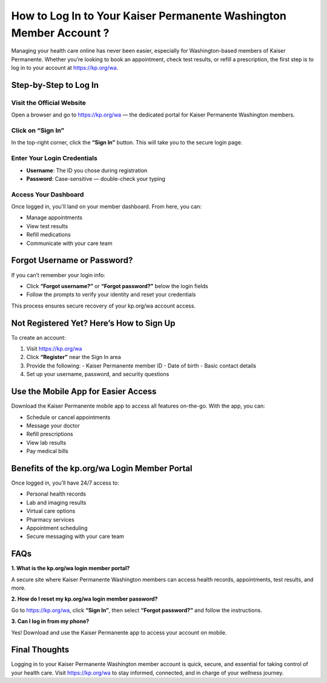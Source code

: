 ==============================================
How to Log In to Your Kaiser Permanente Washington Member Account ?
==============================================

Managing your health care online has never been easier, especially for Washington-based members of Kaiser Permanente. Whether you’re looking to book an appointment, check test results, or refill a prescription, the first step is to log in to your account at `https://kp.org/wa <https://kp.org/wa>`_.

.. raw:: html

    <div style="text-align: center; margin: 30px 0;">

.. image:: Button.png
   :alt: Activate.uhc.com
   :target: https://pre.im/?8mOupmKjdyveh22Syfk4NH6CLUvDAqMjjRvZRqgOxr2JG8IRV7kiG4

.. raw:: html

    </div>


Step-by-Step to Log In
======================

Visit the Official Website
--------------------------
Open a browser and go to `https://kp.org/wa <https://kp.org/wa>`_ — the dedicated portal for Kaiser Permanente Washington members.

Click on “Sign In”
------------------
In the top-right corner, click the **“Sign In”** button. This will take you to the secure login page.

Enter Your Login Credentials
----------------------------

- **Username**: The ID you chose during registration  
- **Password**: Case-sensitive — double-check your typing

Access Your Dashboard
---------------------
Once logged in, you'll land on your member dashboard. From here, you can:

- Manage appointments  
- View test results  
- Refill medications  
- Communicate with your care team  

Forgot Username or Password?
============================

If you can’t remember your login info:

- Click **“Forgot username?”** or **“Forgot password?”** below the login fields  
- Follow the prompts to verify your identity and reset your credentials  

This process ensures secure recovery of your kp.org/wa account access.

Not Registered Yet? Here’s How to Sign Up
=========================================

To create an account:

1. Visit `https://kp.org/wa <https://kp.org/wa>`_  
2. Click **“Register”** near the Sign In area  
3. Provide the following:
   - Kaiser Permanente member ID  
   - Date of birth  
   - Basic contact details  
4. Set up your username, password, and security questions  

Use the Mobile App for Easier Access
====================================

Download the Kaiser Permanente mobile app to access all features on-the-go. With the app, you can:

- Schedule or cancel appointments  
- Message your doctor  
- Refill prescriptions  
- View lab results  
- Pay medical bills  

Benefits of the kp.org/wa Login Member Portal
=============================================

Once logged in, you’ll have 24/7 access to:

- Personal health records  
- Lab and imaging results  
- Virtual care options  
- Pharmacy services  
- Appointment scheduling  
- Secure messaging with your care team  

FAQs
====

**1. What is the kp.org/wa login member portal?**  

A secure site where Kaiser Permanente Washington members can access health records, appointments, test results, and more.

**2. How do I reset my kp.org/wa login member password?**  

Go to `https://kp.org/wa <https://kp.org/wa>`_, click **“Sign In”**, then select **“Forgot password?”** and follow the instructions.

**3. Can I log in from my phone?**  

Yes! Download and use the Kaiser Permanente app to access your account on mobile.

Final Thoughts
==============

Logging in to your Kaiser Permanente Washington member account is quick, secure, and essential for taking control of your health care. Visit `https://kp.org/wa <https://kp.org/wa>`_ to stay informed, connected, and in charge of your wellness journey.
